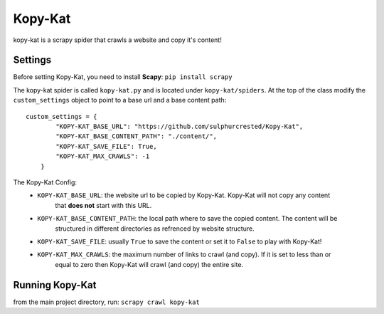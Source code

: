 Kopy-Kat
========
kopy-kat is a scrapy spider that crawls a website and copy it's content!

Settings
--------
Before setting Kopy-Kat, you need to install **Scapy**:
``pip install scrapy``

The kopy-kat spider is called ``kopy-kat.py`` and is located under ``kopy-kat/spiders``.
At the top of the class modify the ``custom_settings`` object to point to a base url and
a base content path::

        custom_settings = {
                "KOPY-KAT_BASE_URL": "https://github.com/sulphurcrested/Kopy-Kat",
                "KOPY-KAT_BASE_CONTENT_PATH": "./content/",
                "KOPY-KAT_SAVE_FILE": True,
                "KOPY-KAT_MAX_CRAWLS": -1
            }

The Kopy-Kat Config:
    * ``KOPY-KAT_BASE_URL``: the website url to be copied by Kopy-Kat. Kopy-Kat will not copy any content
        that **does not** start with this URL.
    * ``KOPY-KAT_BASE_CONTENT_PATH``: the local path where to save the copied content. The content will be
        structured in different directories as refrenced by website structure.
    * ``KOPY-KAT_SAVE_FILE``: usually ``True`` to save the content or set it to ``False`` to play with Kopy-Kat!
    * ``KOPY-KAT_MAX_CRAWLS``: the maximum number of links to crawl (and copy). If it is set to less than or 
        equal to zero then Kopy-Kat will crawl (and copy) the entire site.

Running Kopy-Kat
----------------
from the main project directory, run:
``scrapy crawl kopy-kat``